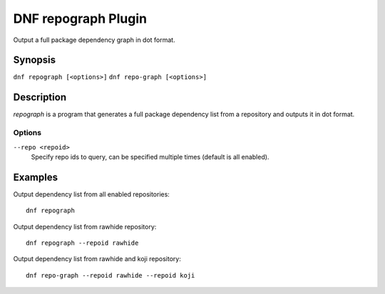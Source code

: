 ..
  Copyright (C) 2015 Igor Gnatenko

  This copyrighted material is made available to anyone wishing to use,
  modify, copy, or redistribute it subject to the terms and conditions of
  the GNU General Public License v.2, or (at your option) any later version.
  This program is distributed in the hope that it will be useful, but WITHOUT
  ANY WARRANTY expressed or implied, including the implied warranties of
  MERCHANTABILITY or FITNESS FOR A PARTICULAR PURPOSE.  See the GNU General
  Public License for more details.  You should have received a copy of the
  GNU General Public License along with this program; if not, write to the
  Free Software Foundation, Inc., 51 Franklin Street, Fifth Floor, Boston, MA
  02110-1301, USA.  Any Red Hat trademarks that are incorporated in the
  source code or documentation are not subject to the GNU General Public
  License and may only be used or replicated with the express permission of
  Red Hat, Inc.

====================
DNF repograph Plugin
====================

Output a full package dependency graph in dot format.

--------
Synopsis
--------

``dnf repograph [<options>]``
``dnf repo-graph [<options>]``

-----------
Description
-----------

`repograph` is a program that generates a full package dependency list from a repository and outputs it in dot format.


Options
-------

``--repo <repoid>``
    Specify repo ids to query, can be specified multiple times (default is all enabled).


--------
Examples
--------

Output dependency list from all enabled repositories::

    dnf repograph

Output dependency list from rawhide repository::

    dnf repograph --repoid rawhide

Output dependency list from rawhide and koji repository::

    dnf repo-graph --repoid rawhide --repoid koji
